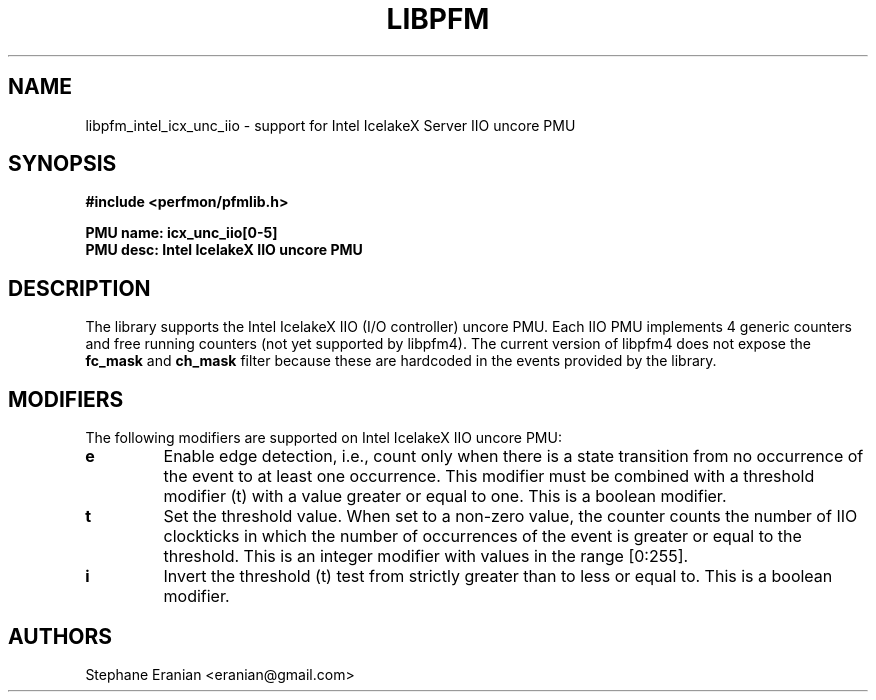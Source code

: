 .TH LIBPFM 3  "November, 2023" "" "Linux Programmer's Manual"
.SH NAME
libpfm_intel_icx_unc_iio - support for Intel IcelakeX Server IIO uncore PMU
.SH SYNOPSIS
.nf
.B #include <perfmon/pfmlib.h>
.sp
.B PMU name: icx_unc_iio[0-5]
.B PMU desc: Intel IcelakeX IIO uncore PMU
.sp
.SH DESCRIPTION
The library supports the Intel IcelakeX IIO (I/O controller) uncore PMU.
Each IIO PMU implements 4 generic counters and free running counters (not yet supported by libpfm4).
The current version of libpfm4 does not expose the \fBfc_mask\fR and \fBch_mask\fR filter because these are
hardcoded in the events provided by the library.
.SH MODIFIERS
The following modifiers are supported on Intel IcelakeX IIO uncore PMU:
.TP
.B e
Enable edge detection, i.e., count only when there is a state transition from no occurrence of the event to at least one occurrence. This modifier must be combined with a threshold modifier (t) with a value greater or equal to one.  This is a boolean modifier.
.TP
.B t
Set the threshold value. When set to a non-zero value, the counter counts the number
of IIO clockticks in which the number of occurrences of the event is greater or equal to
the threshold.  This is an integer modifier with values in the range [0:255].
.TP
.B i
Invert the threshold (t) test from strictly greater than to less or equal to. This is a boolean modifier.

.SH AUTHORS
.nf
Stephane Eranian <eranian@gmail.com>
.if
.PP

